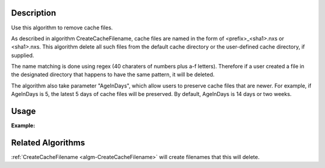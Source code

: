 .. algorithm::

.. summary::

.. relatedAlgorithms::

.. properties::

Description
-----------

Use this algorithm to remove cache files.

As described in algorithm CreateCacheFilename, cache files are named
in the form of <prefix>_<sha1>.nxs or <sha1>.nxs.
This algorithm delete all such files from the default
cache directory or the user-defined cache directory, if supplied.

The name matching is done using regex (40 charaters of numbers plus
a-f letters).
Therefore if a user created a file in the designated directory
that happens to have the same pattern, it will be deleted.

The algorithm also take parameter "AgeInDays", which allow
users to preserve cache files that are newer.
For example, if AgeInDays is 5, the latest 5 days of cache files will
be preserved.
By default, AgeInDays is 14 days or two weeks.


Usage
-----

**Example:**

.. testcode:: ExCleanFileCache

  # Execute
  CleanFileCache(
      CacheDir = "/path/to/mycache",
      AgeInDays = 5,
      )

Related Algorithms
------------------

:ref:`CreateCacheFilename <algm-CreateCacheFilename>` will create
filenames that this will delete.

.. categories::

.. sourcelink::
